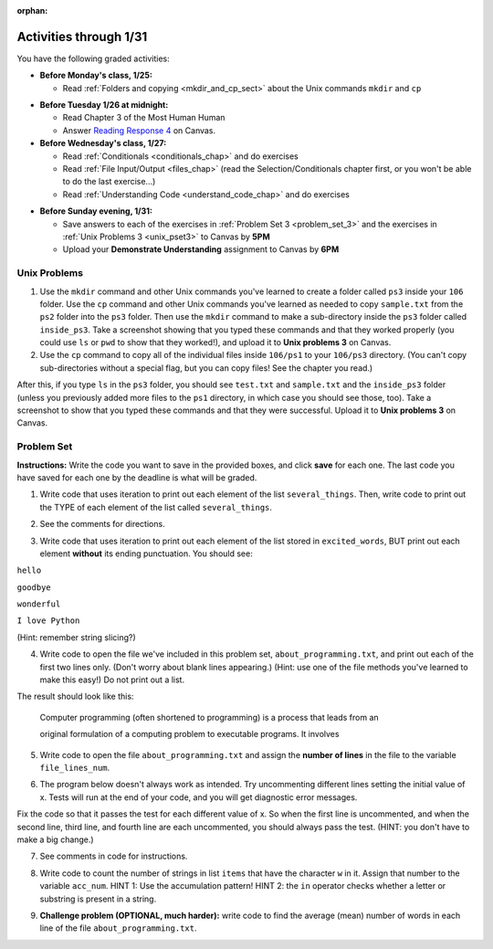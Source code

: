 :orphan:

..  Copyright (C) Paul Resnick.  Permission is granted to copy, distribute
    and/or modify this document under the terms of the GNU Free Documentation
    License, Version 1.3 or any later version published by the Free Software
    Foundation; with Invariant Sections being Forward, Prefaces, and
    Contributor List, no Front-Cover Texts, and no Back-Cover Texts.  A copy of
    the license is included in the section entitled "GNU Free Documentation
    License".

.. highlight:: python
    :linenothreshold: 500


Activities through 1/31
=======================

You have the following graded activities:

* **Before Monday's class, 1/25:**


  * Read :ref:`Folders and copying <mkdir_and_cp_sect>` about the Unix commands ``mkdir`` and ``cp``

.. usageassignment

* **Before Tuesday 1/26 at midnight:**

  * Read Chapter 3 of the Most Human Human
  * Answer `Reading Response 4 <https://umich.instructure.com/courses/48961/assignments/57679>`_ on Canvas.

* **Before Wednesday's class, 1/27:**
  
  * Read :ref:`Conditionals <conditionals_chap>` and do exercises
  * Read :ref:`File Input/Output <files_chap>` (read the Selection/Conditionals chapter first, or you won't be able to do the last exercise...)
  * Read :ref:`Understanding Code <understand_code_chap>` and do exercises

.. usageassignment:: prep_06
    :chapters: Selection, Files
    :subchapters: BuildingAProgram/UnderstandingCode
    :assignment_name: Prep 06
    :deadline: 2016-01-27 19:40:00
    :pct_required: 80
    :points: 50

* **Before Sunday evening, 1/31:**

  * Save answers to each of the exercises in :ref:`Problem Set 3 <problem_set_3>` and the exercises in :ref:`Unix Problems 3 <unix_pset3>` to Canvas by **5PM**
  * Upload your **Demonstrate Understanding** assignment to Canvas by **6PM**


.. _unix_pset3:

Unix Problems
-------------

1. Use the ``mkdir`` command and other Unix commands you've learned to create a folder called ``ps3`` inside your ``106`` folder. Use the ``cp`` command and other Unix commands you've learned as needed to copy ``sample.txt`` from the ``ps2`` folder into the ``ps3`` folder. Then use the ``mkdir`` command to make a sub-directory inside the ``ps3`` folder called ``inside_ps3``. Take a screenshot showing that you typed these commands and that they worked properly (you could use ``ls`` or ``pwd`` to show that they worked!), and upload it to **Unix problems 3** on Canvas.

2. Use the ``cp`` command to copy all of the individual files inside ``106/ps1`` to your ``106/ps3`` directory. (You can't copy sub-directories without a special flag, but you can copy files! See the chapter you read.) 

After this, if you type ``ls`` in the ``ps3`` folder, you should see ``test.txt`` and ``sample.txt`` and the ``inside_ps3`` folder (unless you previously added more files to the ``ps1`` directory, in which case you should see those, too). Take a screenshot to show that you typed these commands and that they were successful. Upload it to **Unix problems 3** on Canvas.


.. _problem_set_3:

Problem Set
-----------

**Instructions:** Write the code you want to save in the provided boxes, and click **save** for each one. The last code you have saved for each one by the deadline is what will be graded.

.. datafile::  about_programming.txt
   :hide:

   Computer programming (often shortened to programming) is a process that leads from an
   original formulation of a computing problem to executable programs. It involves
   activities such as analysis, understanding, and generically solving such problems
   resulting in an algorithm, verification of requirements of the algorithm including its
   correctness and its resource consumption, implementation (or coding) of the algorithm in
   a target programming language, testing, debugging, and maintaining the source code,
   implementation of the build system and management of derived artefacts such as machine
   code of computer programs. The algorithm is often only represented in human-parseable
   form and reasoned about using logic. Source code is written in one or more programming
   languages (such as C++, C#, Java, Python, Smalltalk, JavaScript, etc.). The purpose of
   programming is to find a sequence of instructions that will automate performing a
   specific task or solve a given problem. The process of programming thus often requires
   expertise in many different subjects, including knowledge of the application domain,
   specialized algorithms and formal logic.
   Within software engineering, programming (the implementation) is regarded as one phase in a software development process. There is an on-going debate on the extent to which
   the writing of programs is an art form, a craft, or an engineering discipline. In
   general, good programming is considered to be the measured application of all three,
   with the goal of producing an efficient and evolvable software solution (the criteria
   for "efficient" and "evolvable" vary considerably). The discipline differs from many
   other technical professions in that programmers, in general, do not need to be licensed
   or pass any standardized (or governmentally regulated) certification tests in order to
   call themselves "programmers" or even "software engineers." Because the discipline
   covers many areas, which may or may not include critical applications, it is debatable
   whether licensing is required for the profession as a whole. In most cases, the
   discipline is self-governed by the entities which require the programming, and sometimes
   very strict environments are defined (e.g. United States Air Force use of AdaCore and
   security clearance). However, representing oneself as a "professional software engineer"
   without a license from an accredited institution is illegal in many parts of the world.

1. Write code that uses iteration to print out each element of the list ``several_things``. Then, write code to print out the TYPE of each element of the list called ``several_things``.

.. activecode:: ps_3_1

   several_things = ["hello", 2, 4, 6.0, 7.5, 234352354, "the end", "", 99]

   ====

   print "\n\n---\n"
   print "(There are no tests for this problem.)"

2. See the comments for directions.

.. activecode:: ps_3_2

   sent = "The magical mystery tour is waiting to take you away."

   # The following code does not iterate over the words in the English sentence we can read that's stored in the variable sent:
   for x in sent:
       print x
   # Why not? Knowing what you know about how computers and programming languages deal with sequences, what do you need to do to make sure you can iterate over the words in the sentence? Write a comment explaining:


   # Write code that assigns a variable word_list to hold a LIST of all the
   # WORDS in the string sent. It's fine if words include punctuation.


   =====

   from unittest.gui import TestCaseGui

   class myTests(TestCaseGui):

      def testOne(self):
         print "No tests for the comment, of course -- we can only test stored values!\n"
         self.assertEqual(word_list, sent.split(), "Testing that word_list has been set to a list of all the words in sent")

   myTests().main()


3. Write code that uses iteration to print out each element of the list stored in ``excited_words``, BUT print out each element **without** its ending punctuation. You should see:

``hello``

``goodbye``

``wonderful``

``I love Python``

(Hint: remember string slicing?)

.. activecode:: ps_3_3

   excited_words = ["hello!", "goodbye!", "wonderful!", "I love Python?"]

   # Write your code here.

   ====

   print "\n\n---\n"
   print "(There are no tests for this problem.)"


4. Write code to open the file we've included in this problem set, ``about_programming.txt``, and print out each of the first two lines only. (Don't worry about blank lines appearing.) (Hint: use one of the file methods you've learned to make this easy!) Do not print out a list. 

The result should look like this:

   Computer programming (often shortened to programming) is a process that leads from an
  
   original formulation of a computing problem to executable programs. It involves

.. activecode:: ps_3_4
      :available_files: about_programming.txt

      # Write your code here.
      # Don't worry about extra blank lines between each of the lines when you print them
      # (but if you want to get rid of them, you can try out the .strip() method)

      ====

      print "\n\n---\n"
      print "There are no tests for this problem."


5. Write code to open the file ``about_programming.txt`` and assign the **number of lines** in the file to the variable ``file_lines_num``.

.. activecode:: ps_3_5
      :available_files: about_programming.txt

      # Write your code here.

      =====

      from unittest.gui import TestCaseGui

      class myTests(TestCaseGui):

         def testOne(self):
            print "No tests for the comment, of course -- we can only test stored values!\n"
            self.assertEqual(file_lines_num,len(open("about_programming.txt","r").readlines()), "Testing to see that file_lines_num has been set to the number of lines in the file.")

      myTests().main()


6. The program below doesn't always work as intended. Try uncommenting different lines setting the initial value of x. Tests will run at the end of your code, and you will get diagnostic error messages. 

Fix the code so that it passes the test for each different value of x. So when the first line is uncommented, and when the second line, third line, and fourth line are each uncommented, you should always pass the test.
(HINT: you don't have to make a big change.)

.. activecode:: ps_3_6

   #x = 25
   #x = 15
   #x = 5
   #x = -10

   if x > 20:
       y = "yes"
   if x > 10:
       y = "no"
   if x < 0:
       y = "maybe"
   else:
       y = "unknown"

   print "y is " + str(y)

   =====

   from unittest.gui import TestCaseGui

   class myTests(TestCaseGui):

      def testOne(self):
         print("No tests for the comment, of course -- we can only test stored values!\n")
         if x == 25:
            self.assertEqual(y, "yes", "test when x is 25: y should be 'yes'")
         elif x == 15:
            self.assertEqual(y, 'no', "test when x is 15: y should be 'no'")
         elif x == 5:
            self.assertEqual(y, 'unknown', "test when x is 5: y should be 'unknown'")
         elif x == -10:
            self.assertEqual(y, 'maybe', "test when x is -10: y should be 'maybe'")
         else:
            print "No tests when value of x is %s" % (x)

   myTests().main()


7. See comments in code for instructions.

.. activecode:: ps_3_7

   lp = ["hello","arachnophobia","lamplighter","inspirations","ice","amalgamation","programming","Python"]

   # How many characters are in each element of list lp?
   # Write code to print the length (number of characters)
   # of each element of the list on a separate line.
   ## (Do not write 8+ lines of code to do this. Use a for loop.)

   # The output you get should be:
   # 5
   # 13
   # 11
   # 12
   # 3
   # 12
   # 11
   # 6

   # Now write code to print out each element of
   # list lp only IF the length of the element is
   # an even number. Use iteration (a for loop!).

   ====

   print "\n---\n\n"
   print "There are no tests for this problem."


8. Write code to count the number of strings in list ``items`` that have the character ``w`` in it. Assign that number to the variable ``acc_num``. HINT 1: Use the accumulation pattern! HINT 2: the ``in`` operator checks whether a letter or substring is present in a string.

.. activecode:: ps_3_8

   items = ["whirring", "calendar", "wry", "glass", "", "llama","tumultuous","owing"]

   =====

   from unittest.gui import TestCaseGui

   class myTests(TestCaseGui):

      def testOne(self):
         self.assertEqual(acc_num, 3, "Testing that acc_num has been set to the number of strings that have 'w' in them.")

   myTests().main()


9. **Challenge problem (OPTIONAL, much harder):** write code to find the average (mean) number of words in each line of the file ``about_programming.txt``.

.. activecode:: ps_3_9
   :available_files: about_programming.txt

   # Write your code here.

   ====

   print "\n\n---\n"
   print "There are no tests for this problem."

